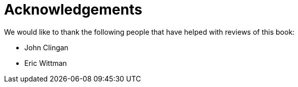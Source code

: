 = Acknowledgements

We would like to thank the following people that have helped with reviews of this book:

- John Clingan
- Eric Wittman